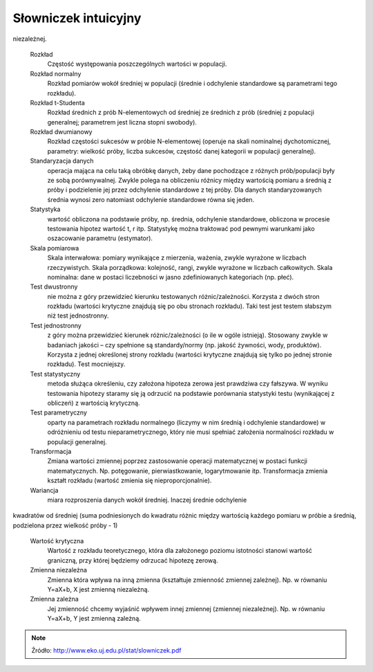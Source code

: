 *********************
Słowniczek intuicyjny
*********************

.. glossary::

    Błąd I rodzaju (prawdopodobieństwo błędu)
        Popełniany, gdy odrzucamy hipotezę zerową. Jest to ryzyko odrzucenia prawdziwej hipotezy zerowej. Np. p=0,05 oznacza, że gdybyśmy nieskończenie wiele razy pobierali próby tej samej wielkości z populacji generalnej o tej samej średniej, to średnio 5 razy na 100 przeprowadzonych testów odrzucilibyśmy hipotezę zerową. Obserwowane różnice między próbami mogą być dziełem przypadku.

    Błąd II rodzaju
        Popełniamy, gdy przyjmujemy hipotezę zerową. Jest to ryzyko przyjęcia fałszywej hipotezy zerowej.
            
    Błąd standardowy
        Odchylenie standardowe średnich z prób (gdybyśmy wiele razy pobierali próby tej samej wielkości z tej samej populacji generalnej, liczyli z nich średnie, a potem odchylenie standardowe tych średnich). Błąd standardowy zwykle nie da się wyliczyć bezpośrednio – szacuje się go na podstawie odchylenia standardowego obliczonego z pojedynczej próby, dzieląc to odchylenie przez pierwiastek z wielkości tej próby (odchylenie standardowe średnich jest o pierwiastek z N mniejsze niż odchylenie standardowe pomiarów)

    Hipoteza alternatywna
        hipoteza przeciwna do hipotezy zerowej, którą przyjmujemy odrzucając hipotezę zerową.

    Hipoteza zerowa
        hipoteza statystyczna, skonstruowana tak by dało się ją obalić. Zwykle stwierdzenie przeciwne do tego co chcemy udowodnić w wyniku testowania hipotez (o braku różnic/zależności). Np. jeżeli chcemy zbadać różnice w masie ciała między płciami, H0 zakłada brak różnic. Jeżeli w toku analiz H0 zostanie odrzucona, będziemy mogli przyjąć iż płcie różnią się masą.

    Istotność statystyczna
        różnice/zależności, które w wyniku testowania hipotez uważamy, że są cechą populacji generalnej (p równe lub mniejsze niż założony poziom istotności).

    Kodowanie
        zmiana położenia średniej, poprzez operacje typu dodawanie, odejmowanie, dzielenie i mnożenie. Kodowanie nie zmienia kształtu rozkładu

    Korelacja
        metoda służąca do badania siły zależności między dwiema zmiennymi wyrażonymi w skali interwałowej (ciągłymi). Przyjmuje wartości między -1 a 1, przy czym r=0 to brak związku, a wartości 1 i -1 oznaczają, że jedna zmienna wyjaśnia całkowicie zmienność obserwowaną w drugiej zmiennej.

    Liczba stopni swobody
        Jak dużo niezależnych obserwacji składających się na próbę możemy użyć do oszacowania danego parametru statystycznego. Ile pomiarów w próbie może przyjmować dowolne wartości (nie są zdeterminowane przez oszacowane parametry).

    Odchylenie standardowe
        Miara rozproszenia pomiarów wokół średniej. Determinuje kształt rozkładu normalnego (jest parametrem tego rozkładu). Zwykle nie jest znane dla populacji generalnej, obliczane na podstawie próby staje się oszacowaniem dla populacji.

    Parametr
        np. średnia czy odchylenie standardowe w populacji generalnej. Zwykle nieznane dla populacji i szacowane (estymowane) na podstawie próby. Decyduje o wyglądzie rozkładu statystycznego.

    Poziom istotności
        Maksymalna dopuszczalna wartość prawdopodobieństwa, że w procedurze testowania hipotez odrzucimy prawdziwą H0 (maksymalna wartość błędu pierwszego rodzaju jaki dopuszczamy). Nie odrzucimy H0 jeśli wartość błędu I rodzaju miałaby być większa.

    Próba
        Losowo wybrane elementy populacji generalnej.

    Próba reprezentatywna
        to taka w której każdy element populacji ma taką samą szansę pojawienia się w próbie (że każda wartość ma szansę pojawienia się w próbie z prawdopodobieństwem odpowiadającym częstości występowania w populacji takiej wartości). Próbę pobieramy po to wnioskować o całej populacji, gdy cechy tej populacji nie są możliwe do bezpośredniego oszacowania.

    Przedział ufności
        przedział wartości, w którym z określonym prawdopodobieństwem oczekujemy średnia z populacji generalnej. Wyznaczany na podstawie średniej i odchylenia standardowego w próbie pozwala wnioskować o populacji generalnej (o średniej z tej populacji). Np. stwierdzenie iż 95% przedział ufności dla średniej masy ciała nornic to 25- 35g, oznacza że z 95% ufnością oczekujemy, że średnia masa ciała nornic mieści się w granicach 25g do 35g. Przedział jest tym węższy (z większą dokładnością szacuje położenie średniej z populacji) im próba jest większa i im mniejszą ufność przykładamy do oszacowania tego przedziału.

    Regresja
        metoda statystyczna służąca do opisania charakteru zależności między dwiema zmiennymi wyrażonymi w skali interwałowej. Zwykle polega na opisaniu związku między zmiennymi w postaci równania liniowego Y=aX+b, które wyznacza się metodą najmniejszych kwadratów. W przypadku związków przyczynowo-skutkowych regresja pozwala przewidywać wartości zmiennej zależnej na podstawie wartości zmiennej
niezależnej.

    Rozkład
        Częstość występowania poszczególnych wartości w populacji.

    Rozkład normalny
        Rozkład pomiarów wokół średniej w populacji (średnie i odchylenie standardowe są parametrami tego rozkładu).

    Rozkład t-Studenta
        Rozkład średnich z prób N-elementowych od średniej ze średnich z prób (średniej z populacji generalnej; parametrem jest liczna stopni swobody).

    Rozkład dwumianowy
        Rozkład częstości sukcesów w próbie N-elementowej (operuje na skali nominalnej dychotomicznej, parametry: wielkość próby, liczba sukcesów, częstość danej kategorii w populacji generalnej).

    Standaryzacja danych
        operacja mająca na celu taką obróbkę danych, żeby dane pochodzące z różnych prób/populacji były ze sobą porównywalnej. Zwykle polega na obliczeniu różnicy między wartością pomiaru a średnią z próby i podzielenie jej przez odchylenie standardowe z tej próby. Dla danych standaryzowanych średnia wynosi zero natomiast odchylenie standardowe równa się jeden.

    Statystyka
        wartość obliczona na podstawie próby, np. średnia, odchylenie standardowe, obliczona w procesie testowania hipotez wartość t, r itp. Statystykę można traktować pod pewnymi warunkami jako oszacowanie parametru (estymator).

    Skala pomiarowa
        Skala interwałowa: pomiary wynikające z mierzenia, ważenia, zwykle wyrażone w liczbach rzeczywistych. Skala porządkowa: kolejność, rangi, zwykle wyrażone w liczbach całkowitych. Skala nominalna: dane w postaci liczebności w jasno zdefiniowanych kategoriach (np. płeć).

    Test dwustronny
        nie można z góry przewidzieć kierunku testowanych różnic/zależności. Korzysta z dwóch stron rozkładu (wartości krytyczne znajdują się po obu stronach rozkładu). Taki test jest testem słabszym niż test jednostronny.

    Test jednostronny
        z góry można przewidzieć kierunek różnic/zależności (o ile w ogóle istnieją). Stosowany zwykle w badaniach jakości – czy spełnione są standardy/normy (np. jakość żywności, wody, produktów). Korzysta z jednej określonej strony rozkładu (wartości krytyczne znajdują się tylko po jednej stronie rozkładu). Test mocniejszy.

    Test statystyczny
        metoda służąca określeniu, czy założona hipoteza zerowa jest prawdziwa czy fałszywa. W wyniku testowania hipotezy staramy się ją odrzucić na podstawie porównania statystyki testu (wynikającej z obliczeń) z wartością krytyczną.

    Test parametryczny
        oparty na parametrach rozkładu normalnego (liczymy w nim średnią i odchylenie standardowe) w odróżnieniu od testu nieparametrycznego, który nie musi spełniać założenia normalności rozkładu w populacji generalnej.

    Transformacja
        Zmiana wartości zmiennej poprzez zastosowanie operacji matematycznej w postaci funkcji matematycznych. Np. potęgowanie, pierwiastkowanie, logarytmowanie itp. Transformacja zmienia kształt rozkładu (wartość zmienia się nieproporcjonalnie).

    Wariancja
        miara rozproszenia danych wokół średniej. Inaczej średnie odchylenie
kwadratów od średniej (suma podniesionych do kwadratu różnic między wartością każdego
pomiaru w próbie a średnią, podzielona przez wielkość próby - 1)

    Wartość krytyczna
        Wartość z rozkładu teoretycznego, która dla założonego poziomu istotności stanowi wartość graniczną, przy której będziemy odrzucać hipotezę zerową.

    Zmienna niezależna
        Zmienna która wpływa na inną zmienna (kształtuje zmienność zmiennej zależnej). Np. w równaniu Y=aX+b, X jest zmienną niezależną.

    Zmienna zależna
        Jej zmienność chcemy wyjaśnić wpływem innej zmiennej (zmiennej niezależnej). Np. w równaniu Y=aX+b, Y jest zmienną zależną.


.. note:: Źródło: http://www.eko.uj.edu.pl/stat/slowniczek.pdf